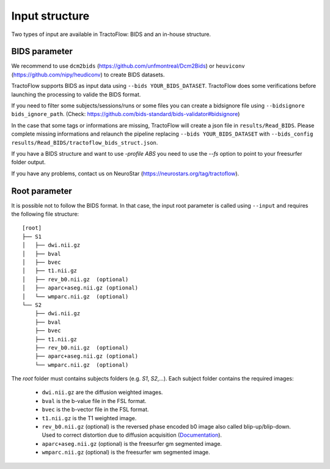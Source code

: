 Input structure
===============

Two types of input are available in TractoFlow: BIDS and an in-house structure.

BIDS parameter
--------------

We recommend to use ``dcm2bids`` (https://github.com/unfmontreal/Dcm2Bids) or ``heuviconv`` (https://github.com/nipy/heudiconv) to create BIDS datasets.

TractoFlow supports BIDS as input data using ``--bids YOUR_BIDS_DATASET``. TractoFlow does some verifications
before launching the processing to valide the BIDS format.

If you need to filter some subjects/sessions/runs or some files
you can create a bidsignore file using ``--bidsignore bids_ignore_path``. (Check: https://github.com/bids-standard/bids-validator#bidsignore)

In the case that some tags or informations are missing, TractoFlow will create a json file in ``results/Read_BIDS``.
Please complete missing informations and relaunch the pipeline replacing ``--bids YOUR_BIDS_DATASET`` with ``--bids_config results/Read_BIDS/tractoflow_bids_struct.json``.

If you have a BIDS structure and want to use `-profile ABS` you need to use the `--fs` option to point to your freesurfer folder output.

If you have any problems, contact us on NeuroStar (https://neurostars.org/tag/tractoflow).

Root parameter
--------------

It is possible not to follow the BIDS format. In that case, the input root parameter
is called using ``--input`` and requires the following file structure:

::

    [root]
    ├── S1
    │   ├── dwi.nii.gz
    │   ├── bval
    │   ├── bvec
    │   ├── t1.nii.gz
    │   ├── rev_b0.nii.gz  (optional)
    │   ├── aparc+aseg.nii.gz (optional)
    │   └── wmparc.nii.gz  (optional)
    └── S2
        ├── dwi.nii.gz
        ├── bval
        ├── bvec
        ├── t1.nii.gz
        ├── rev_b0.nii.gz  (optional)
        ├── aparc+aseg.nii.gz (optional)
        └── wmparc.nii.gz  (optional)

The `root` folder must contains subjects folders (e.g. `S1`, `S2`,...). Each subject folder contains the required images:

    * ``dwi.nii.gz`` are the diffusion weighted images.
    * ``bval`` is the b-value file in the FSL format.
    * ``bvec`` is the b-vector file in the FSL format.
    * ``t1.nii.gz`` is the T1 weighted image.
    * ``rev_b0.nii.gz`` (optional) is the reversed phase encoded b0 image also called blip-up/blip-down. Used to correct distortion due to diffusion acquisition (`Documentation`_).
    * ``aparc+aseg.nii.gz`` (optional) is the freesurfer gm segmented image.
    * ``wmparc.nii.gz`` (optional) is the freesurfer wm segmented image.


.. _Documentation: https://fsl.fmrib.ox.ac.uk/fsl/fslwiki/topup#topup_-_A_tool_for_estimating_and_correcting_susceptibility_induced_distortions
